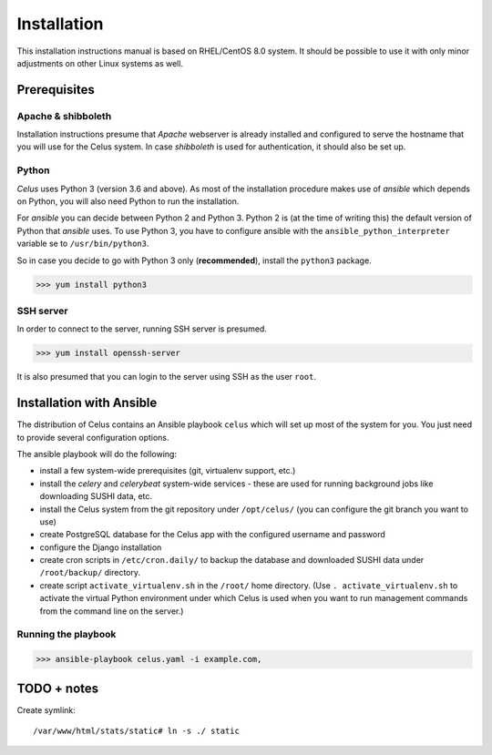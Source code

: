 ============
Installation
============

This installation instructions manual is based on RHEL/CentOS 8.0 system. It should be possible
to use it with only minor adjustments on other Linux systems as well.

Prerequisites
=============

Apache & shibboleth
-------------------

Installation instructions presume that `Apache` webserver is already installed and configured
to serve the hostname that you will use for the Celus system. In case `shibboleth` is used
for authentication, it should also be set up.


Python
------

`Celus` uses Python 3 (version 3.6 and above). As most of the installation procedure makes use
of `ansible` which depends on Python, you will also need Python to run the installation.

For `ansible` you can decide between Python 2 and Python 3. Python 2 is (at the time of writing
this) the default version of Python that `ansible` uses. To use Python 3, you have to configure
ansible with the ``ansible_python_interpreter`` variable se to ``/usr/bin/python3``.

So in case you decide to go with Python 3 only (**recommended**), install the ``python3`` package.

>>> yum install python3


SSH server
----------

In order to connect to the server, running SSH server is presumed.

>>> yum install openssh-server

It is also presumed that you can login to the server using SSH as the user ``root``.


Installation with Ansible
=========================

The distribution of Celus contains an Ansible playbook ``celus`` which will set up most of the
system for you. You just need to provide several configuration options.

The ansible playbook will do the following:

* install a few system-wide prerequisites (git, virtualenv support, etc.)
* install the `celery` and `celerybeat` system-wide services - these are used for running
  background jobs like downloading SUSHI data, etc.
* install the Celus system from the git repository under ``/opt/celus/`` (you can configure the
  git branch you want to use)
* create PostgreSQL database for the Celus app with the configured username and password
* configure the Django installation
* create cron scripts in ``/etc/cron.daily/`` to backup the database and downloaded SUSHI data
  under ``/root/backup/`` directory.
* create script ``activate_virtualenv.sh`` in the ``/root/`` home directory.
  (Use ``. activate_virtualenv.sh`` to activate the virtual Python environment under which Celus is
  used when you want to run management commands from the command line on the server.)


Running the playbook
--------------------

>>> ansible-playbook celus.yaml -i example.com,


TODO + notes
============

Create symlink::

    /var/www/html/stats/static# ln -s ./ static



